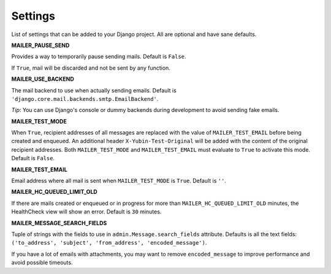 Settings
========

List of settings that can be added to your Django project. All are optional and have sane defaults.


**MAILER_PAUSE_SEND**

Provides a way to temporarily pause sending mails. Default is ``False``.

If ``True``, mail will be discarded and not be sent by any function.


**MAILER_USE_BACKEND**

The mail backend to use when actually sending emails. Default is
``'django.core.mail.backends.smtp.EmailBackend'``.

*Tip*: You can use Django's console or dummy backends during development to avoid sending fake
emails.


**MAILER_TEST_MODE**

When ``True``, recipient addresses of all messages are replaced with the value of
``MAILER_TEST_EMAIL`` before being created and enqueued. An additional header
``X-Yubin-Test-Original`` will be added with the content of the original recipient addresses. Both
``MAILER_TEST_MODE`` and ``MAILER_TEST_EMAIL`` must evaluate to ``True`` to activate this mode.
Default is ``False``.


**MAILER_TEST_EMAIL**

Email address where all mail is sent when ``MAILER_TEST_MODE`` is ``True``. Default is ``''``.


**MAILER_HC_QUEUED_LIMIT_OLD**

If there are mails created or enqueued or in progress for more than ``MAILER_HC_QUEUED_LIMIT_OLD``
minutes, the HealthCheck view will show an error. Default is ``30`` minutes.


**MAILER_MESSAGE_SEARCH_FIELDS**

Tuple of strings with the fields to use in ``admin.Message.search_fields`` attribute. Defaults is
all the text fields: ``('to_address', 'subject', 'from_address', 'encoded_message')``.

If you have a lot of emails with attachments, you may want to remove ``encoded_message`` to improve
performance and avoid possible timeouts.
